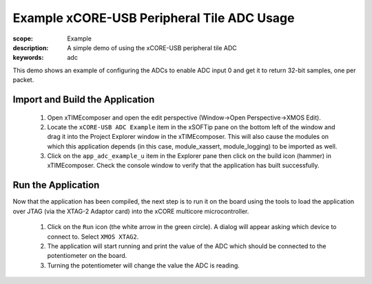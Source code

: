 Example xCORE-USB Peripheral Tile ADC Usage
===========================================

:scope: Example
:description: A simple demo of using the xCORE-USB peripheral tile ADC
:keywords: adc

This demo shows an example of configuring the ADCs to enable ADC input 0 and
get it to return 32-bit samples, one per packet.

Import and Build the Application
++++++++++++++++++++++++++++++++

   #. Open xTIMEcomposer and open the edit perspective (Window->Open Perspective->XMOS Edit).
   #. Locate the ``xCORE-USB ADC Example`` item in the xSOFTip pane on the bottom left
      of the window and drag it into the Project Explorer window in the xTIMEcomposer.
      This will also cause the modules on which this application depends (in this case,
      module_xassert, module_logging) to be imported as well. 
   #. Click on the ``app_adc_example_u`` item in the Explorer pane then click on the
      build icon (hammer) in xTIMEcomposer. Check the console window to verify that the
      application has built successfully.

Run the Application
+++++++++++++++++++

Now that the application has been compiled, the next step is to run it on the
board using the tools to load the application over JTAG (via the XTAG-2 Adaptor card)
into the xCORE multicore microcontroller.

   #. Click on the ``Run`` icon (the white arrow in the green circle). A dialog will appear
      asking which device to connect to. Select ``XMOS XTAG2``.
   #. The application will start running and print the value of the ADC which should be
      connected to the potentiometer on the board.
   #. Turning the potentiometer will change the value the ADC is reading.

